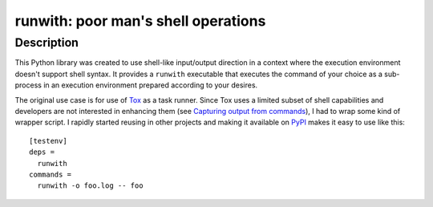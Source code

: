 ########################################
  runwith: poor man's shell operations
########################################

Description
===========

This Python library was created to use shell-like input/output direction in a
context where the execution environment doesn't support shell syntax.  It
provides a ``runwith`` executable that executes the command of your choice as a
sub-process in an execution environment prepared according to your desires.

The original use case is for use of Tox_ as a task runner.  Since Tox uses a
limited subset of shell capabilities and developers are not interested in
enhancing them (see `Capturing output from commands`_), I had to wrap some kind
of wrapper script.  I rapidly started reusing in other projects and making it
available on PyPI_ makes it easy to use like this::

   [testenv]
   deps =
     runwith
   commands =
     runwith -o foo.log -- foo

.. _Tox: https://tox.readthedocs.io/
.. _`Capturing output from commands`: http://comments.gmane.org/gmane.comp.python.testing.general/6709
.. _PyPI: https://pypi.python.org/pypi
